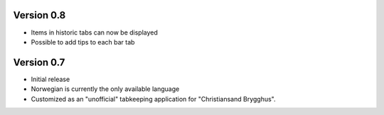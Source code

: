 Version 0.8
===========

* Items in historic tabs can now be displayed
* Possible to add tips to each bar tab

Version 0.7
===========

* Initial release
* Norwegian is currently the only available language
* Customized as an "unofficial" tabkeeping application for "Christiansand Brygghus".
